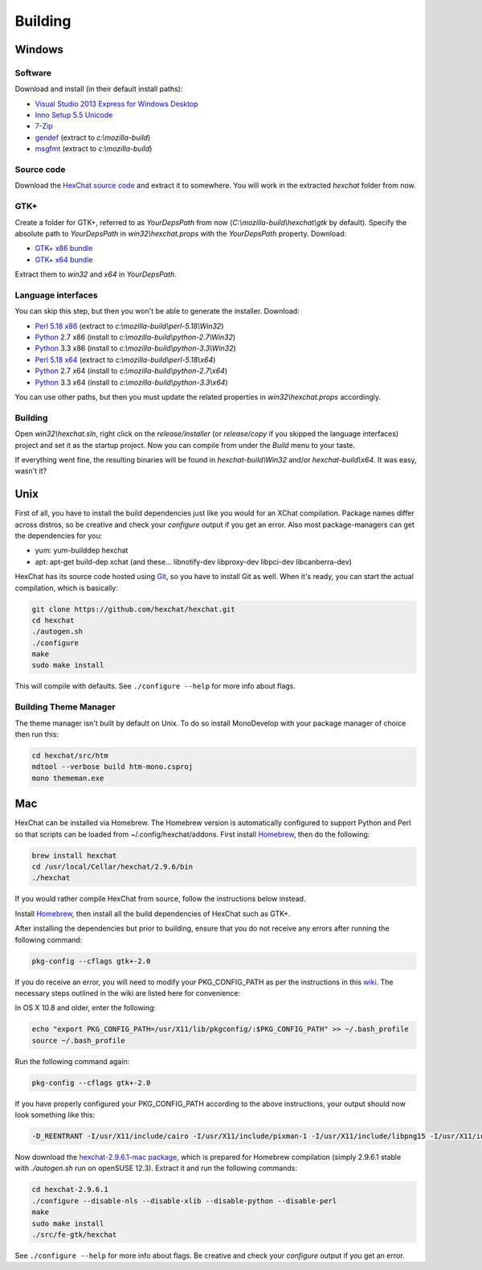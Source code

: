 Building
========

Windows
-------

Software
~~~~~~~~

Download and install (in their default install paths):

-  `Visual Studio 2013 Express for Windows Desktop <http://www.microsoft.com/visualstudio/eng/2013-downloads#d-2013-express>`_
-  `Inno Setup 5.5 Unicode <http://www.jrsoftware.org/isdl.php>`_
-  `7-Zip <http://7-zip.org/>`_
-  `gendef <http://dl.hexchat.net/gtk-win32/gendef-20111031.7z>`_ (extract to *c:\\mozilla-build*)
-  `msgfmt <http://dl.hexchat.net/gtk-win32/msgfmt-0.18.1.7z>`_ (extract to *c:\\mozilla-build*)


Source code
~~~~~~~~~~~

Download the `HexChat source code`_ and extract
it to somewhere. You will work in the extracted *hexchat* folder from
now.

.. _HexChat source code: https://github.com/hexchat/hexchat/zipball/master

GTK+
~~~~

Create a folder for GTK+, referred to as *YourDepsPath* from now (*C:\\mozilla-build\\hexchat\\gtk* by default).
Specify the absolute path to *YourDepsPath* in *win32\\hexchat.props*
with the *YourDepsPath* property. Download:

-  `GTK+ x86 bundle`_
-  `GTK+ x64 bundle`_

.. _GTK+ x86 bundle: http://dl.hexchat.net/gtk-win32/vc12/x86/gtk-x86.7z
.. _GTK+ x64 bundle: http://dl.hexchat.net/gtk-win32/vc12/x64/gtk-x64.7z

Extract them to *win32* and *x64* in *YourDepsPath*.

.. SEEALSO::
   If you would like to build GTK+ yourself, read this `guide <http://hexchat.github.io/gtk-win32/>`_.

Language interfaces
~~~~~~~~~~~~~~~~~~~

You can skip this step, but then you won't be able to generate the
installer.
Download:

-  `Perl 5.18 x86`_ (extract to *c:\\mozilla-build\\perl-5.18\\Win32*)
-  Python_ 2.7 x86 (install to *c:\\mozilla-build\\python-2.7\\Win32*)
-  Python_ 3.3 x86 (install to *c:\\mozilla-build\\python-3.3\\Win32*)

-  `Perl 5.18 x64`_ (extract to *c:\\mozilla-build\\perl-5.18\\x64*)
-  Python_ 2.7 x64 (install to *c:\\mozilla-build\\python-2.7\\x64*)
-  Python_ 3.3 x64 (install to *c:\\mozilla-build\\python-3.3\\x64*)

.. _Perl 5.18 x86: http://dl.hexchat.net/misc/perl/perl-5.18.0-x86.7z
.. _Perl 5.18 x64: http://dl.hexchat.net/misc/perl/perl-5.18.0-x64.7z
.. _Python: http://www.python.org/download/

You can use other paths, but then you must update the related properties
in *win32\\hexchat.props* accordingly.

Building
~~~~~~~~

Open *win32\\hexchat.sln*, right click on the *release/installer* (or
*release/copy* if you skipped the language interfaces) project and set
it as the startup project. Now you can compile from under the *Build*
menu to your taste.

If everything went fine, the resulting binaries will be found in
*hexchat-build\\Win32* and/or *hexchat-build\\x64*. It was easy, wasn't
it?

Unix
----

First of all, you have to install the build dependencies just like you
would for an XChat compilation. Package names differ across distros, so
be creative and check your *configure* output if you get an error.
Also most package-managers can get the dependencies for you:

- yum: yum-builddep hexchat
- apt: apt-get build-dep xchat (and these... libnotify-dev libproxy-dev libpci-dev libcanberra-dev)

HexChat has its source code hosted using `Git <http://git-scm.com/>`_, so you have to install Git as
well. When it's ready, you can start the actual compilation, which is
basically:

.. code-block:: bash

	git clone https://github.com/hexchat/hexchat.git
	cd hexchat
	./autogen.sh
	./configure
	make
	sudo make install

This will compile with defaults. See ``./configure --help`` for more info
about flags.

Building Theme Manager
~~~~~~~~~~~~~~~~~~~~~~

The theme manager isn't built by default on Unix. To do so install MonoDevelop with your package manager of choice then run this:

.. code-block:: bash

	cd hexchat/src/htm
	mdtool --verbose build htm-mono.csproj
	mono thememan.exe

Mac
---

HexChat can be installed via Homebrew. The Homebrew version
is automatically configured to support Python and Perl so that
scripts can be loaded from ~/.config/hexchat/addons. First install
Homebrew_, then do the following:

.. code-block:: bash

	brew install hexchat
	cd /usr/local/Cellar/hexchat/2.9.6/bin
	./hexchat

If you would rather compile HexChat from source,
follow the instructions below instead.

Install Homebrew_, then install all
the build dependencies of HexChat such as GTK+.

.. _Homebrew: http://brew.sh/

After installing the dependencies but prior to building, ensure that 
you do not receive any errors after running the following command:

.. code-block:: bash

	pkg-config --cflags gtk+-2.0

If you do receive an error, you will need to modify your PKG_CONFIG_PATH
as per the instructions in this wiki_. The necessary steps outlined in
the wiki are listed here for convenience:

.. _wiki: http://wiki.icub.org/wiki/Homebrew#Setting_up_pkg-config

In OS X 10.8 and older, enter the following:

.. code-block:: bash

	echo "export PKG_CONFIG_PATH=/usr/X11/lib/pkgconfig/:$PKG_CONFIG_PATH" >> ~/.bash_profile
	source ~/.bash_profile
	
Run the following command again:

.. code-block:: bash

	pkg-config --cflags gtk+-2.0

If you have properly configured your PKG_CONFIG_PATH according to the above
instructions, your output should now look something like this:

.. code-block:: bash

	-D_REENTRANT -I/usr/X11/include/cairo -I/usr/X11/include/pixman-1 -I/usr/X11/include/libpng15 -I/usr/X11/include -I/usr/X11/include/libpng15 -I/usr/X11/include/freetype2 -I/usr/X11/include -I/usr/local/Cellar/gtk+/2.24.22/include/gtk-2.0 -I/usr/local/Cellar/gtk+/2.24.22/lib/gtk-2.0/include -I/usr/local/Cellar/pango/1.36.0/include/pango-1.0 -I/usr/local/Cellar/atk/2.10.0/include/atk-1.0 -I/usr/local/Cellar/gdk-pixbuf/2.30.0/include/gdk-pixbuf-2.0 -I/usr/local/Cellar/pango/1.36.0/include/pango-1.0 -I/usr/local/Cellar/harfbuzz/0.9.21/include/harfbuzz -I/usr/local/Cellar/pango/1.36.0/include/pango-1.0 -I/usr/local/Cellar/glib/2.38.1/include/glib-2.0 -I/usr/local/Cellar/glib/2.38.1/lib/glib-2.0/include -I/usr/local/opt/gettext/include

Now download the `hexchat-2.9.6.1-mac package`_, which is prepared for Homebrew compilation
(simply 2.9.6.1 stable with  *./autogen.sh* run on openSUSE 12.3).
Extract it and run the following commands:

.. _hexchat-2.9.6.1-mac package: http://dl.hexchat.net/hexchat/osx/hexchat-2.9.6.1-mac.tar.gz

.. code-block:: bash

	cd hexchat-2.9.6.1
	./configure --disable-nls --disable-xlib --disable-python --disable-perl
	make
	sudo make install
	./src/fe-gtk/hexchat

See ``./configure --help`` for more info about flags. Be creative and check
your *configure* output if you get an error.
